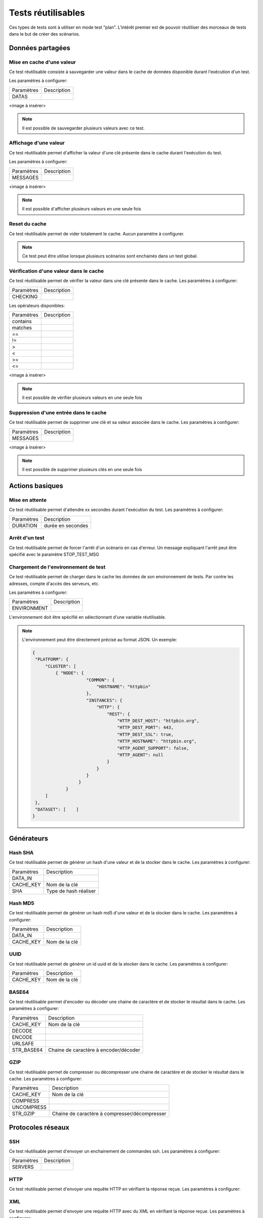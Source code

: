 Tests réutilisables
===================

Ces types de tests sont à utiliser en mode test "plan". 
L'intérêt premier est de pouvoir réutiliser des morceaux de tests dans le but de créer des scénarios.

Données partagées
-----------------

Mise en cache d'une valeur
~~~~~~~~~~~~~~~~~~~~~~~~~~

Ce test réutilisable consiste à sauvegarder une valeur dans le cache de données disponible durant l'exécution d'un test.

Les paramètres à configurer:

+-----------------+----------------+
|Paramètres       |   Description  |
+-----------------+----------------+
| DATAS           |                |
+-----------------+----------------+
 
<image à insérer>

.. note:: Il est possible de sauvegarder plusieurs valeurs avec ce test.


Affichage d'une valeur
~~~~~~~~~~~~~~~~~~~~~~

Ce test réutilisable permet d'afficher la valeur d'une clé présente dans le cache durant l'exécution du test.

Les paramètres à configurer:

+-----------------+----------------+
|Paramètres       |   Description  |
+-----------------+----------------+
| MESSAGES        |                |
+-----------------+----------------+
 
<image à insérer>

.. note:: Il est possible d'afficher plusieurs valeurs en une seule fois

Reset du cache
~~~~~~~~~~~~~~

Ce test réutilisable permet de vider totalement le cache.
Aucun paramètre à configurer.

.. note:: Ce test peut être utilise lorsque plusieurs scénarios sont enchainés dans un test global.

Vérification d'une valeur dans le cache
~~~~~~~~~~~~~~~~~~~~~~~~~~~~~~~~~~~~~~~

Ce test réutilisable permet de vérifier la valeur dans une clé présente dans le cache.
Les paramètres à configurer:

+-----------------+----------------+
|Paramètres       |   Description  |
+-----------------+----------------+
| CHECKING        |                |
+-----------------+----------------+

Les opérateurs disponibles:

+-----------------+----------------+
|Paramètres       |   Description  |
+-----------------+----------------+
| contains        |                |
+-----------------+----------------+
| matches         |                |
+-----------------+----------------+
| ==              |                |
+-----------------+----------------+
| !=              |                |
+-----------------+----------------+
| >               |                |
+-----------------+----------------+
| <               |                |
+-----------------+----------------+
| >=              |                |
+-----------------+----------------+
| <=              |                |
+-----------------+----------------+

<image à insérer>

.. note:: Il est possible de vérifier plusieurs valeurs en une seule fois

Suppression d'une entrée dans le cache
~~~~~~~~~~~~~~~~~~~~~~~~~~~~~~~~~~~~~~~

Ce test réutilisable permet de supprimer une clé et sa valeur associée dans le cache.
Les paramètres à configurer:

+-----------------+----------------+
|Paramètres       |   Description  |
+-----------------+----------------+
| MESSAGES        |                |
+-----------------+----------------+
 
<image à insérer>

.. note:: Il est possible de supprimer plusieurs clés en une seule fois

Actions basiques
----------------

Mise en attente
~~~~~~~~~~~~~~

Ce test réutilisable permet d'attendre xx secondes durant l'exécution du test.
Les paramètres à configurer:

+-----------------+-------------------+
|Paramètres       |   Description     |
+-----------------+-------------------+
| DURATION        | durée en secondes |
+-----------------+-------------------+

Arrêt d'un test
~~~~~~~~~~~~~~

Ce test réutilisable permet de forcer l'arrêt d'un scénario en cas d'erreur.
Un message expliquant l'arrêt peut être spécifié avec le paramètre STOP_TEST_MSG

Chargement de l'environnement de test
~~~~~~~~~~~~~~~~~~~~~~~~~~~~~~~~~~~~

Ce test réutilisable permet de charger dans le cache les données de son environnement de tests.
Par contre les adresses, compte d'accès des serveurs, etc.

Les paramètres à configurer:

+-----------------+----------------+
|Paramètres       |   Description  |
+-----------------+----------------+
| ENVIRONMENT     |                |
+-----------------+----------------+

L'environnement doit être spécifié en sélectionnant d'une variable réutilisable.

.. note:: 
 L'environnement peut être directement précisé au format JSON.
 Un exemple: 
 
 .. code-block:: python
 
   {
    "PLATFORM": {
        "CLUSTER": [
            { "NODE": {
                        "COMMON": {
                            "HOSTNAME": "httpbin"
                        },
                        "INSTANCES": {
                            "HTTP": {
                                "REST": {
                                    "HTTP_DEST_HOST": "httpbin.org",
                                    "HTTP_DEST_PORT": 443,
                                    "HTTP_DEST_SSL": true,
                                    "HTTP_HOSTNAME": "httpbin.org",
                                    "HTTP_AGENT_SUPPORT": false,
                                    "HTTP_AGENT": null
                                }
                            }
                        }
                     }
                }
        ]
    },
    "DATASET": [    ]
   }

Générateurs
-----------

Hash SHA
~~~~~~~~~

Ce test réutilisable permet de générer un hash d'une valeur et de la stocker dans le cache.
Les paramètres à configurer:

+-----------------+------------------------------------+
|Paramètres       |   Description                      |
+-----------------+------------------------------------+
| DATA_IN         |                                    |
+-----------------+------------------------------------+
| CACHE_KEY       | Nom de la clé                      |
+-----------------+------------------------------------+
| SHA             | Type de hash réaliser              |
+-----------------+------------------------------------+

Hash MD5
~~~~~~~~~

Ce test réutilisable permet de générer un hash md5 d'une valeur et de la stocker dans le cache.
Les paramètres à configurer:

+-----------------+----------------+
|Paramètres       |   Description  |
+-----------------+----------------+
| DATA_IN         |                |
+-----------------+----------------+
| CACHE_KEY       | Nom de la clé  |
+-----------------+----------------+


UUID
~~~~

Ce test réutilisable permet de générer un id uuid et de la stocker dans le cache.
Les paramètres à configurer:

+-----------------+----------------+
|Paramètres       |   Description  |
+-----------------+----------------+
| CACHE_KEY       | Nom de la clé  |
+-----------------+----------------+

 
BASE64
~~~~~~

Ce test réutilisable permet d'encoder ou décoder une chaine de caractère et de stocker le résultat dans le cache.
Les paramètres à configurer:

+-----------------+-----------------------------------------------------+
|Paramètres       |   Description                                       |
+-----------------+-----------------------------------------------------+
| CACHE_KEY       | Nom de la clé                                       |
+-----------------+-----------------------------------------------------+
| DECODE          |                                                     |
+-----------------+-----------------------------------------------------+
| ENCODE          |                                                     |
+-----------------+-----------------------------------------------------+
| URLSAFE         |                                                     |
+-----------------+-----------------------------------------------------+
| STR_BASE64      | Chaine de caractère à encoder/décoder               |
+-----------------+-----------------------------------------------------+


GZIP
~~~~

Ce test réutilisable permet de compresser ou décompresser une chaine de caractère et de stocker le résultat dans le cache.
Les paramètres à configurer:

+-----------------+-------------------------------------------------------------+
|Paramètres       |   Description                                               |
+-----------------+-------------------------------------------------------------+
| CACHE_KEY       | Nom de la clé                                               |
+-----------------+-------------------------------------------------------------+
| COMPRESS        |                                                             |
+-----------------+-------------------------------------------------------------+
| UNCOMPRESS      |                                                             |
+-----------------+-------------------------------------------------------------+
| STR_GZIP        | Chaine de caractère à compresser/décompresser               |
+-----------------+-------------------------------------------------------------+

Protocoles réseaux
------------------

SSH
~~~

Ce test réutilisable permet d'envoyer un enchainement de commandes ssh.
Les paramètres à configurer:

+-----------------+----------------+
|Paramètres       |   Description  |
+-----------------+----------------+
| SERVERS         |                |
+-----------------+----------------+

.. note: Il est possible d'exécuter le test plusieurs fois en fournissant une liste de serveur.

HTTP
~~~~

Ce test réutilisable permet d'envoyer une requête HTTP en vérifiant la réponse reçue.
Les paramètres à configurer:

.. note: Il est possible d'exécuter le test plusieurs fois en fournissant une liste de serveur.

XML
~~~

Ce test réutilisable permet d'envoyer une requête HTTP avec du XML en vérifiant la réponse reçue.
Les paramètres à configurer:

.. note: Il est possible d'exécuter le test plusieurs fois en fournissant une liste de serveur.


JSON
~~~~

Ce test réutilisable permet d'envoyer une requête HTTP avec du JSON en vérifiant la réponse reçue.
Les paramètres à configurer:

.. note: Il est possible d'exécuter le test plusieurs fois en fournissant une liste de serveur.

Interface utilisateur
---------------------

Contrôle applications
~~~~~~~~~~~~~~~~~~~~

Tests réutilisables permettant d'ouvrir ou de fermer une application sur un poste Windows ou Linux.
Les paramètres à configurer:

+-----------------+----------------+
|Paramètres       |   Description  |
+-----------------+----------------+
| APP_PATH        |                |
+-----------------+----------------+

.. warning: un agent de type `sikulix-server` est obligatoire.

Contrôle navigateur
~~~~~~~~~~~~~~~~~~~~

Tests réutilisables permettant d'ouvrir ou de fermer une navigateur sur un poste Windows ou Linux.
Les paramètres à configurer:

+-----------------+----------------+
|Paramètres       |   Description  |
+-----------------+----------------+
| LOADING_URL     |                |
+-----------------+----------------+

.. warning: un agent de type `selenium-server` est obligatoire.

Vérifications
-------------

Contenu de type XML
~~~~~~~~~~~~~~~~~~~

Ce test réutilisable permet de vérifier du contenu de type XML avec  l'outil xpath.
Les paramètres à configurer:

+-----------------+----------------+
|Paramètres       |   Description  |
+-----------------+----------------+
| XML_STR         |                |
+-----------------+----------------+
| XML_XPATH       |                |
+-----------------+----------------+
| XML_NAMESPACES  |                |
+-----------------+----------------+

Contenu de type JSON
~~~~~~~~~~~~~~~~~~~~

Ce test réutilisable permet de vérifier du contenu de type JSON avec l'outil jsonpath
Les paramètres à configurer:

+-----------------+----------------+
|Paramètres       |   Description  |
+-----------------+----------------+
| JSON_STR        |                |
+-----------------+----------------+
| JSON_XPATH      |                |
+-----------------+----------------+